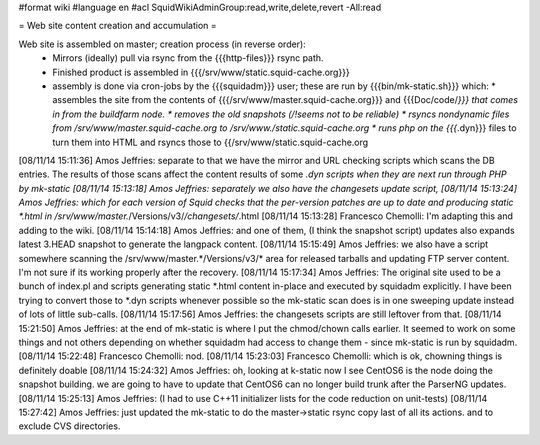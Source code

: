 #format wiki
#language en
#acl SquidWikiAdminGroup:read,write,delete,revert -All:read

= Web site content creation and accumulation =

Web site is assembled on master; creation process (in reverse order):
 * Mirrors (ideally) pull via rsync from the {{{http-files}}} rsync path.
 * Finished product is assembled in {{{/srv/www/static.squid-cache.org}}}
 * assembly is done via cron-jobs by the {{{squidadm}}} user; these are run by {{{bin/mk-static.sh}}} which:
   * assembles the site from the contents of {{{/srv/www/master.squid-cache.org}}} and {{{Doc/code/*}}} that comes in from the buildfarm node.
   * removes the old snapshots (/!\ seems not to be reliable)
   * rsyncs nondynamic files from /srv/www/master.squid-cache.org to /srv/www./static.squid-cache.org
   * runs php on the {{{*.dyn}}} files to turn them into HTML and rsyncs those to {{/srv/www/static.squid-cache.org

[08/11/14 15:11:36] Amos Jeffries: separate to that we have the mirror and URL checking scripts which scans the DB entries. The results of those scans affect the content results of some *.dyn scripts when they are next run through PHP by mk-static
[08/11/14 15:13:18] Amos Jeffries: separately we also have the changesets update script,
[08/11/14 15:13:24] Amos Jeffries: which for each version of Squid checks that the per-version patches are up to date and producing static *.html in /srv/www/master.*/Versions/v3/*/changesets/*.html
[08/11/14 15:13:28] Francesco Chemolli: I'm adapting this and adding to the wiki.
[08/11/14 15:14:18] Amos Jeffries: and one of them, (I think the snapshot script) updates also expands latest 3.HEAD snapshot to generate the langpack content.
[08/11/14 15:15:49] Amos Jeffries: we also have a script somewhere scanning the /srv/www/master.*/Versions/v3/* area for released tarballs and updating FTP server content. I'm not sure if its working properly after the recovery.
[08/11/14 15:17:34] Amos Jeffries: The original site used to be a bunch of index.pl and scripts generating static *.html content in-place and executed by squidadm explicitly. I have been trying to convert those to *.dyn scripts whenever possible so the mk-static scan does is in one sweeping update instead of lots of little sub-calls.
[08/11/14 15:17:56] Amos Jeffries: the changesets scripts are still leftover from that.
[08/11/14 15:21:50] Amos Jeffries: at the end of mk-static is where I put the chmod/chown calls earlier. It seemed to work on some things and not others depending on whether squidadm had access to change them  - since mk-static is run by squidadm.
[08/11/14 15:22:48] Francesco Chemolli: nod.
[08/11/14 15:23:03] Francesco Chemolli: which is ok, chowning things is definitely doable
[08/11/14 15:24:32] Amos Jeffries: oh, looking at k-static now I see CentOS6 is the node doing the snapshot building. we are going to have to update that CentOS6 can no longer build trunk after the ParserNG updates.
[08/11/14 15:25:13] Amos Jeffries: (I had to use C++11 initializer lists for the code reduction on unit-tests)
[08/11/14 15:27:42] Amos Jeffries: just updated the mk-static to do the master->static rsync copy last of all its actions. and to exclude CVS directories.
